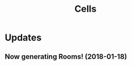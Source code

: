 #+title: Cells

* Updates
** Now generating Rooms! (2018-01-18)
[[./figure/2020-01-18_randomRooms.png]]
